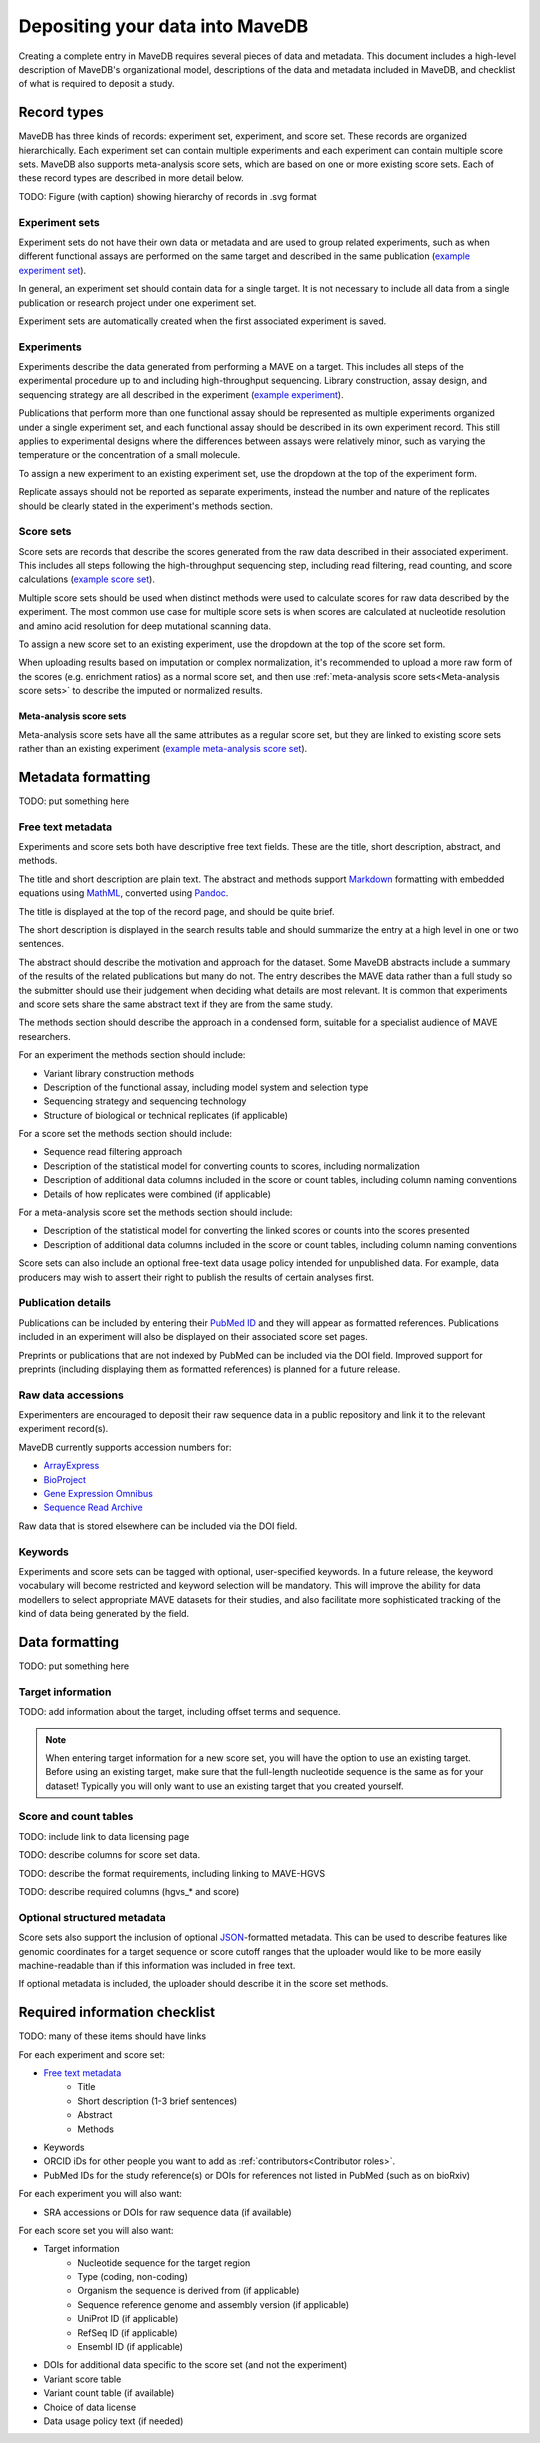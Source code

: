 Depositing your data into MaveDB
=======================================

Creating a complete entry in MaveDB requires several pieces of data and metadata.
This document includes a high-level description of MaveDB's organizational model,
descriptions of the data and metadata included in MaveDB,
and checklist of what is required to deposit a study.

Record types
###################################

MaveDB has three kinds of records: experiment set, experiment, and score set.
These records are organized hierarchically.
Each experiment set can contain multiple experiments and each experiment can contain multiple score sets.
MaveDB also supports meta-analysis score sets, which are based on one or more existing score sets.
Each of these record types are described in more detail below.

.. graphviz::
   :caption: MaveDB record organization.

   digraph foo {
      "bar" -> "baz";
   }

TODO: Figure (with caption) showing hierarchy of records in .svg format

Experiment sets
-----------------------------------

Experiment sets do not have their own data or metadata and are used to group related experiments,
such as when different functional assays are performed on the same target and described in the same publication
(`example experiment set <https://www.mavedb.org/experimentset/urn:mavedb:00000003/>`_).

In general, an experiment set should contain data for a single target.
It is not necessary to include all data from a single publication or research project under one experiment set.

Experiment sets are automatically created when the first associated experiment is saved.

Experiments
-----------------------------------

Experiments describe the data generated from performing a MAVE on a target.
This includes all steps of the experimental procedure up to and including high-throughput sequencing.
Library construction, assay design, and sequencing strategy are all described in the experiment
(`example experiment <https://www.mavedb.org/experiment/urn:mavedb:00000003-a/>`_).

.. seealso::
   Data analysis steps including read filtering, read counting, and score calculation are described in a
   :ref:`score set<Score sets>`.

Publications that perform more than one functional assay should be represented as multiple experiments organized under
a single experiment set, and each functional assay should be described in its own experiment record.
This still applies to experimental designs where the differences between assays were relatively minor,
such as varying the temperature or the concentration of a small molecule.

To assign a new experiment to an existing experiment set, use the dropdown at the top of the experiment form.

Replicate assays should not be reported as separate experiments,
instead the number and nature of the replicates should be clearly stated in the experiment's methods section.

Score sets
-----------------------------------

Score sets are records that describe the scores generated from the raw data described in their associated experiment.
This includes all steps following the high-throughput sequencing step, including read filtering, read counting, and
score calculations (`example score set <https://www.mavedb.org/scoreset/urn:mavedb:00000003-a-1/>`_).

Multiple score sets should be used when distinct methods were used to calculate scores for raw data described by the
experiment.
The most common use case for multiple score sets is when scores are calculated at nucleotide resolution and amino
acid resolution for deep mutational scanning data.

To assign a new score set to an existing experiment, use the dropdown at the top of the score set form.

When uploading results based on imputation or complex normalization,
it's recommended to upload a more raw form of the scores (e.g. enrichment ratios) as a normal score set,
and then use :ref:`meta-analysis score sets<Meta-analysis score sets>` to describe the imputed or normalized results.

Meta-analysis score sets
+++++++++++++++++++++++++++++++++++
Meta-analysis score sets have all the same attributes as a regular score set,
but they are linked to existing score sets rather than an existing experiment
(`example meta-analysis score set <https://www.mavedb.org/scoreset/urn:mavedb:00000055-0-1/>`_).

Metadata formatting
###################################

TODO: put something here

Free text metadata
-----------------------------------

Experiments and score sets both have descriptive free text fields.
These are the title, short description, abstract, and methods.

The title and short description are plain text.
The abstract and methods support `Markdown <https://daringfireball.net/projects/markdown/>`_
formatting with embedded equations using `MathML <https://www.w3.org/Math/>`_,
converted using `Pandoc <https://pandoc.org/>`_.

The title is displayed at the top of the record page, and should be quite brief.

The short description is displayed in the search results table and should summarize the entry at a high level in one
or two sentences.

The abstract should describe the motivation and approach for the dataset.
Some MaveDB abstracts include a summary of the results of the related publications but many do not.
The entry describes the MAVE data rather than a full study so the submitter should use their judgement when deciding
what details are most relevant.
It is common that experiments and score sets share the same abstract text if they are from the same study.

The methods section should describe the approach in a condensed form,
suitable for a specialist audience of MAVE researchers.

For an experiment the methods section should include:

* Variant library construction methods
* Description of the functional assay, including model system and selection type
* Sequencing strategy and sequencing technology
* Structure of biological or technical replicates (if applicable)

For a score set the methods section should include:

* Sequence read filtering approach
* Description of the statistical model for converting counts to scores, including normalization
* Description of additional data columns included in the score or count tables, including column naming conventions
* Details of how replicates were combined (if applicable)

For a meta-analysis score set the methods section should include:

* Description of the statistical model for converting the linked scores or counts into the scores presented
* Description of additional data columns included in the score or count tables, including column naming conventions

Score sets can also include an optional free-text data usage policy intended for unpublished data.
For example, data producers may wish to assert their right to publish the results of certain analyses first.

Publication details
-----------------------------------

Publications can be included by entering their `PubMed ID <https://pubmed.ncbi.nlm.nih.gov/>`_ and they will appear
as formatted references.
Publications included in an experiment will also be displayed on their associated score set pages.

Preprints or publications that are not indexed by PubMed can be included via the DOI field.
Improved support for preprints (including displaying them as formatted references) is planned for a future release.

Raw data accessions
-----------------------------------

Experimenters are encouraged to deposit their raw sequence data in a public repository and link it to the relevant
experiment record(s).

MaveDB currently supports accession numbers for:

* `ArrayExpress <https://www.ebi.ac.uk/arrayexpress/>`_
* `BioProject <https://www.ncbi.nlm.nih.gov/bioproject/>`_
* `Gene Expression Omnibus <https://www.ncbi.nlm.nih.gov/geo/>`_
* `Sequence Read Archive <https://www.ncbi.nlm.nih.gov/sra>`_

Raw data that is stored elsewhere can be included via the DOI field.

Keywords
-----------------------------------

Experiments and score sets can be tagged with optional, user-specified keywords.
In a future release, the keyword vocabulary will become restricted and keyword selection will be mandatory.
This will improve the ability for data modellers to select appropriate MAVE datasets for their studies,
and also facilitate more sophisticated tracking of the kind of data being generated by the field.

Data formatting
###################################

TODO: put something here

Target information
-----------------------------------

TODO: add information about the target, including offset terms and sequence.

.. note::
    When entering target information for a new score set, you will have the
    option to use an existing target. Before using an existing target, make
    sure that the full-length nucleotide sequence is the same as for your
    dataset! Typically you will only want to use an existing target that you
    created yourself.

Score and count tables
-----------------------------------

TODO: include link to data licensing page

TODO: describe columns for score set data.

TODO: describe the format requirements, including linking to MAVE-HGVS

TODO: describe required columns (hgvs_* and score)

Optional structured metadata
-----------------------------------

Score sets also support the inclusion of optional `JSON <https://www.json.org/>`_-formatted metadata.
This can be used to describe features like genomic coordinates for a target sequence or score cutoff ranges that the
uploader would like to be more easily machine-readable than if this information was included in free text.

If optional metadata is included, the uploader should describe it in the score set methods.

Required information checklist
###################################

TODO: many of these items should have links

For each experiment and score set:

* `Free text metadata`_
    * Title
    * Short description (1-3 brief sentences)
    * Abstract
    * Methods
* Keywords
* ORCID iDs for other people you want to add as :ref:`contributors<Contributor roles>`.
* PubMed IDs for the study reference(s) or DOIs for references not listed in PubMed (such as on bioRxiv)

For each experiment you will also want:

* SRA accessions or DOIs for raw sequence data (if available)

For each score set you will also want:

* Target information
    * Nucleotide sequence for the target region
    * Type (coding, non-coding)
    * Organism the sequence is derived from (if applicable)
    * Sequence reference genome and assembly version (if applicable)
    * UniProt ID (if applicable)
    * RefSeq ID (if applicable)
    * Ensembl ID (if applicable)

* DOIs for additional data specific to the score set (and not the experiment)
* Variant score table
* Variant count table (if available)
* Choice of data license
* Data usage policy text (if needed)
